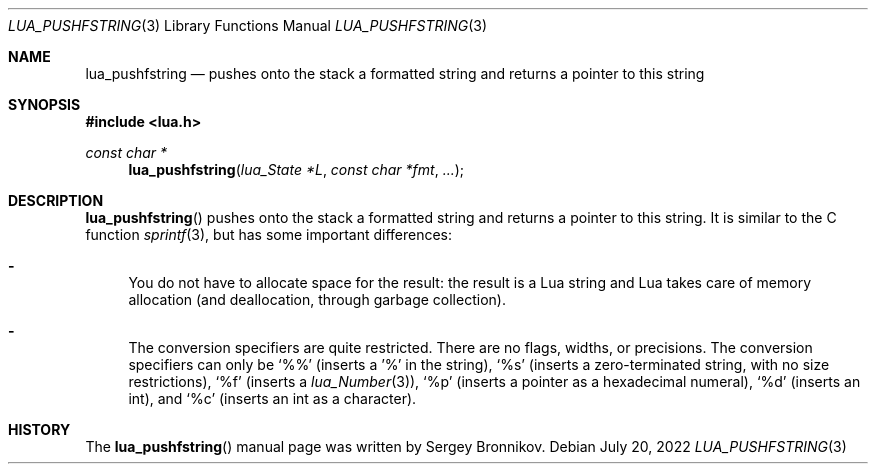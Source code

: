 .Dd $Mdocdate: July 20 2022 $
.Dt LUA_PUSHFSTRING 3
.Os
.Sh NAME
.Nm lua_pushfstring
.Nd pushes onto the stack a formatted string and returns a pointer to this string
.Sh SYNOPSIS
.In lua.h
.Ft const char *
.Fn lua_pushfstring "lua_State *L" "const char *fmt" "..."
.Sh DESCRIPTION
.Fn lua_pushfstring
pushes onto the stack a formatted string and returns a pointer to this string.
It is similar to the C function
.Xr sprintf 3 ,
but has some important differences:
.Bl -hyphen
.It
You do not have to allocate space for the result: the result is a Lua string
and Lua takes care of memory allocation (and deallocation, through garbage
collection).
.It
The conversion specifiers are quite restricted.
There are no flags, widths, or precisions.
The conversion specifiers can only be
.Sq %%
.Pq inserts a '%' in the string ,
.Sq %s
.Pq inserts a zero-terminated string, with no size restrictions ,
.Sq %f
.Pq inserts a Xr lua_Number 3 ,
.Sq %p
.Pq inserts a pointer as a hexadecimal numeral ,
.Sq %d
.Pq inserts an int ,
and
.Sq %c
.Pq inserts an int as a character .
.El
.Sh HISTORY
The
.Fn lua_pushfstring
manual page was written by Sergey Bronnikov.
